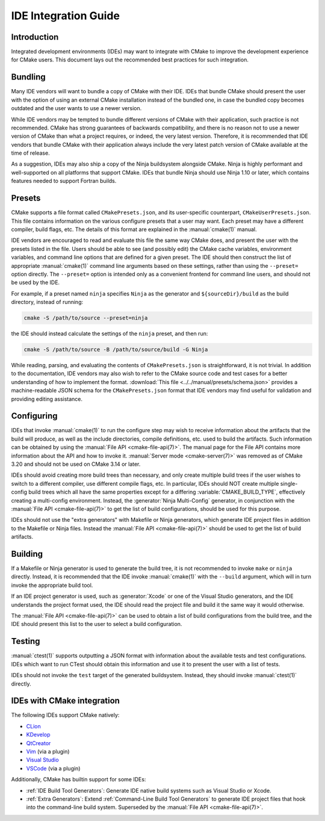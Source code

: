 IDE Integration Guide
*********************

.. only:: html

  .. contents::

Introduction
============

Integrated development environments (IDEs) may want to integrate with CMake to
improve the development experience for CMake users. This document lays out the
recommended best practices for such integration.

Bundling
========

Many IDE vendors will want to bundle a copy of CMake with their IDE. IDEs that
bundle CMake should present the user with the option of using an external CMake
installation instead of the bundled one, in case the bundled copy becomes
outdated and the user wants to use a newer version.

While IDE vendors may be tempted to bundle different versions of CMake with
their application, such practice is not recommended. CMake has strong
guarantees of backwards compatibility, and there is no reason not to use a
newer version of CMake than what a project requires, or indeed, the very latest
version. Therefore, it is recommended that IDE vendors that bundle CMake with
their application always include the very latest patch version of CMake
available at the time of release.

As a suggestion, IDEs may also ship a copy of the Ninja buildsystem alongside
CMake. Ninja is highly performant and well-supported on all platforms that
support CMake. IDEs that bundle Ninja should use Ninja 1.10 or later, which
contains features needed to support Fortran builds.

Presets
=======

CMake supports a file format called ``CMakePresets.json``, and its
user-specific counterpart, ``CMakeUserPresets.json``. This file contains
information on the various configure presets that a user may want. Each preset
may have a different compiler, build flags, etc. The details of this format are
explained in the :manual:`cmake(1)` manual.

IDE vendors are encouraged to read and evaluate this file the same way CMake
does, and present the user with the presets listed in the file. Users should be
able to see (and possibly edit) the CMake cache variables, environment
variables, and command line options that are defined for a given preset. The
IDE should then construct the list of appropriate :manual:`cmake(1)` command
line arguments based on these settings, rather than using the ``--preset=``
option directly. The ``--preset=`` option is intended only as a convenient
frontend for command line users, and should not be used by the IDE.

For example, if a preset named ``ninja`` specifies ``Ninja`` as the generator
and ``${sourceDir}/build`` as the build directory, instead of running:

.. code-block:: console

  cmake -S /path/to/source --preset=ninja

the IDE should instead calculate the settings of the ``ninja`` preset, and then
run:

.. code-block:: console

  cmake -S /path/to/source -B /path/to/source/build -G Ninja

While reading, parsing, and evaluating the contents of ``CMakePresets.json`` is
straightforward, it is not trivial. In addition to the documentation, IDE
vendors may also wish to refer to the CMake source code and test cases for a
better understanding of how to implement the format.
:download:`This file <../../manual/presets/schema.json>` provides a
machine-readable JSON schema for the ``CMakePresets.json`` format that IDE
vendors may find useful for validation and providing editing assistance.

Configuring
===========

IDEs that invoke :manual:`cmake(1)` to run the configure step may wish to
receive information about the artifacts that the build will produce, as well
as the include directories, compile definitions, etc. used to build the
artifacts. Such information can be obtained by using the
:manual:`File API <cmake-file-api(7)>`. The manual page for the File API
contains more information about the API and how to invoke it.
:manual:`Server mode <cmake-server(7)>` was removed as of CMake 3.20 and
should not be used on CMake 3.14 or later.

IDEs should avoid creating more build trees than necessary, and only create
multiple build trees if the user wishes to switch to a different compiler,
use different compile flags, etc. In particular, IDEs should NOT create
multiple single-config build trees which all have the same properties except
for a differing :variable:`CMAKE_BUILD_TYPE`, effectively creating a
multi-config environment. Instead, the :generator:`Ninja Multi-Config`
generator, in conjunction with the :manual:`File API <cmake-file-api(7)>` to
get the list of build configurations, should be used for this purpose.

IDEs should not use the "extra generators" with Makefile or Ninja generators,
which generate IDE project files in addition to the Makefile or Ninja files.
Instead the :manual:`File API <cmake-file-api(7)>` should be used to get the
list of build artifacts.

Building
========

If a Makefile or Ninja generator is used to generate the build tree, it is not
recommended to invoke ``make`` or ``ninja`` directly. Instead, it is
recommended that the IDE invoke :manual:`cmake(1)` with the ``--build``
argument, which will in turn invoke the appropriate build tool.

If an IDE project generator is used, such as :generator:`Xcode` or one of the
Visual Studio generators, and the IDE understands the project format used, the
IDE should read the project file and build it the same way it would otherwise.

The :manual:`File API <cmake-file-api(7)>` can be used to obtain a list of
build configurations from the build tree, and the IDE should present this list
to the user to select a build configuration.

Testing
=======

:manual:`ctest(1)` supports outputting a JSON format with information about the
available tests and test configurations. IDEs which want to run CTest should
obtain this information and use it to present the user with a list of tests.

IDEs should not invoke the ``test`` target of the generated buildsystem.
Instead, they should invoke :manual:`ctest(1)` directly.

IDEs with CMake integration
===========================

The following IDEs support CMake natively:

* `CLion`_
* `KDevelop`_
* `QtCreator`_
* `Vim`_ (via a plugin)
* `Visual Studio`_
* `VSCode`_ (via a plugin)

.. _CLion: https://www.jetbrains.com/clion/
.. _KDevelop: https://www.kdevelop.org/
.. _QtCreator: https://www.qt.io/product/development-tools
.. _Vim: https://www.vim.org/
.. _Visual Studio: https://visualstudio.microsoft.com/
.. _VSCode: https://code.visualstudio.com/

Additionally, CMake has builtin support for some IDEs:

* :ref:`IDE Build Tool Generators`:
  Generate IDE native build systems such as Visual Studio or Xcode.
* :ref:`Extra Generators`:
  Extend :ref:`Command-Line Build Tool Generators` to generate IDE
  project files that hook into the command-line build system.
  Superseded by the :manual:`File API <cmake-file-api(7)>`.
